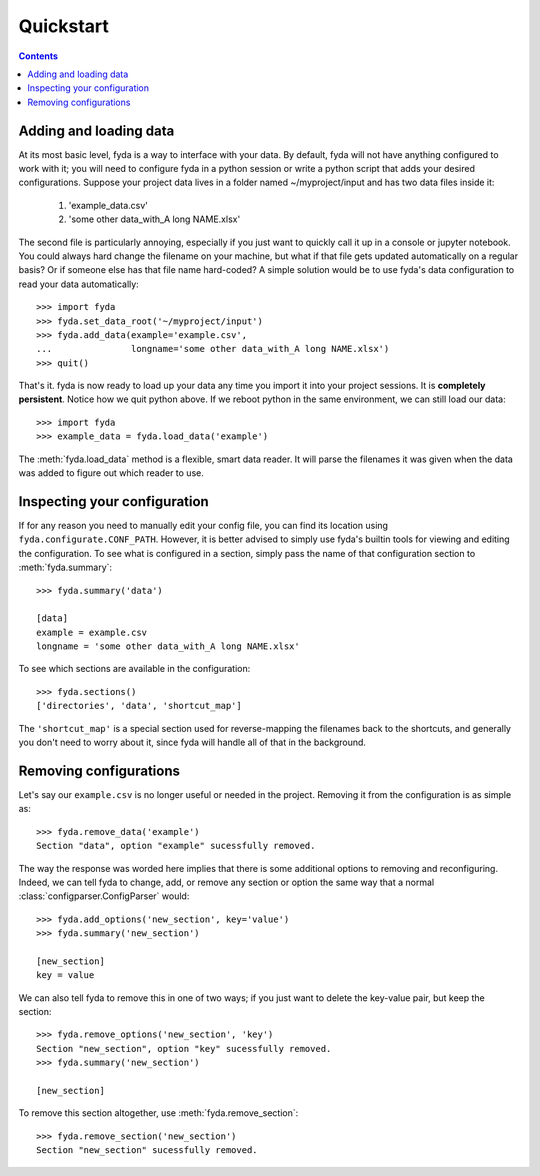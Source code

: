 .. _quickstart:

Quickstart
==========

.. contents:: Contents

Adding and loading data
-----------------------

At its most basic level, fyda is a way to interface with your data.
By default, fyda will not have anything configured to work with it; you will
need to configure fyda in a python session or write a python script that adds
your desired configurations. Suppose
your project data lives in a folder named ~/myproject/input and has two data 
files inside it:

   #. 'example_data.csv' 
   #. 'some other data_with_A long NAME.xlsx'

The second file is particularly annoying, especially if you just want to
quickly call it up in a console or jupyter notebook. You could always hard
change the filename on your machine, but what if that file gets updated
automatically on a regular basis? Or if someone else has that file name
hard-coded? A simple solution would be to use fyda's data configuration
to read your data automatically::

   >>> import fyda
   >>> fyda.set_data_root('~/myproject/input')
   >>> fyda.add_data(example='example.csv',
   ...               longname='some other data_with_A long NAME.xlsx')
   >>> quit()

That's it. fyda is now ready to load up your data any time you import it into
your project sessions. It is **completely persistent**. Notice how we quit
python above. If we reboot python in the same environment, we can still load
our data::

   >>> import fyda
   >>> example_data = fyda.load_data('example')

The :meth:`fyda.load_data` method is a flexible, smart data reader. It will
parse the filenames it was given when the data was added to figure out which
reader to use. 

Inspecting your configuration
-----------------------------

If for any reason you need to manually edit your config file, you can find
its location using ``fyda.configurate.CONF_PATH``. However, it is better
advised to simply use fyda's builtin tools for viewing and editing the
configuration. To see what is configured in a section, simply pass the name of
that configuration section to :meth:`fyda.summary`::

   >>> fyda.summary('data')

   [data]
   example = example.csv
   longname = 'some other data_with_A long NAME.xlsx'

To see which sections are available in the configuration::

   >>> fyda.sections()
   ['directories', 'data', 'shortcut_map']

The ``'shortcut_map'`` is a special section used for reverse-mapping the
filenames back to the shortcuts, and generally you don't need to worry about
it, since fyda will handle all of that in the background.


Removing configurations
-----------------------

Let's say our ``example.csv`` is no longer useful or needed in the project.
Removing it from the configuration is as simple as::

   >>> fyda.remove_data('example')
   Section "data", option "example" sucessfully removed.

The way the response was worded here implies that there is some additional
options to removing and reconfiguring. Indeed, we can tell fyda to change, add,
or remove any section or option the same way that a normal
:class:`configparser.ConfigParser` would::

   >>> fyda.add_options('new_section', key='value')
   >>> fyda.summary('new_section')
   
   [new_section]
   key = value

We can also tell fyda to remove this in one of two ways; if you just want to
delete the key-value pair, but keep the section::

   >>> fyda.remove_options('new_section', 'key')
   Section "new_section", option "key" sucessfully removed.
   >>> fyda.summary('new_section')

   [new_section]

To remove this section altogether, use :meth:`fyda.remove_section`::

   >>> fyda.remove_section('new_section')
   Section "new_section" sucessfully removed.
